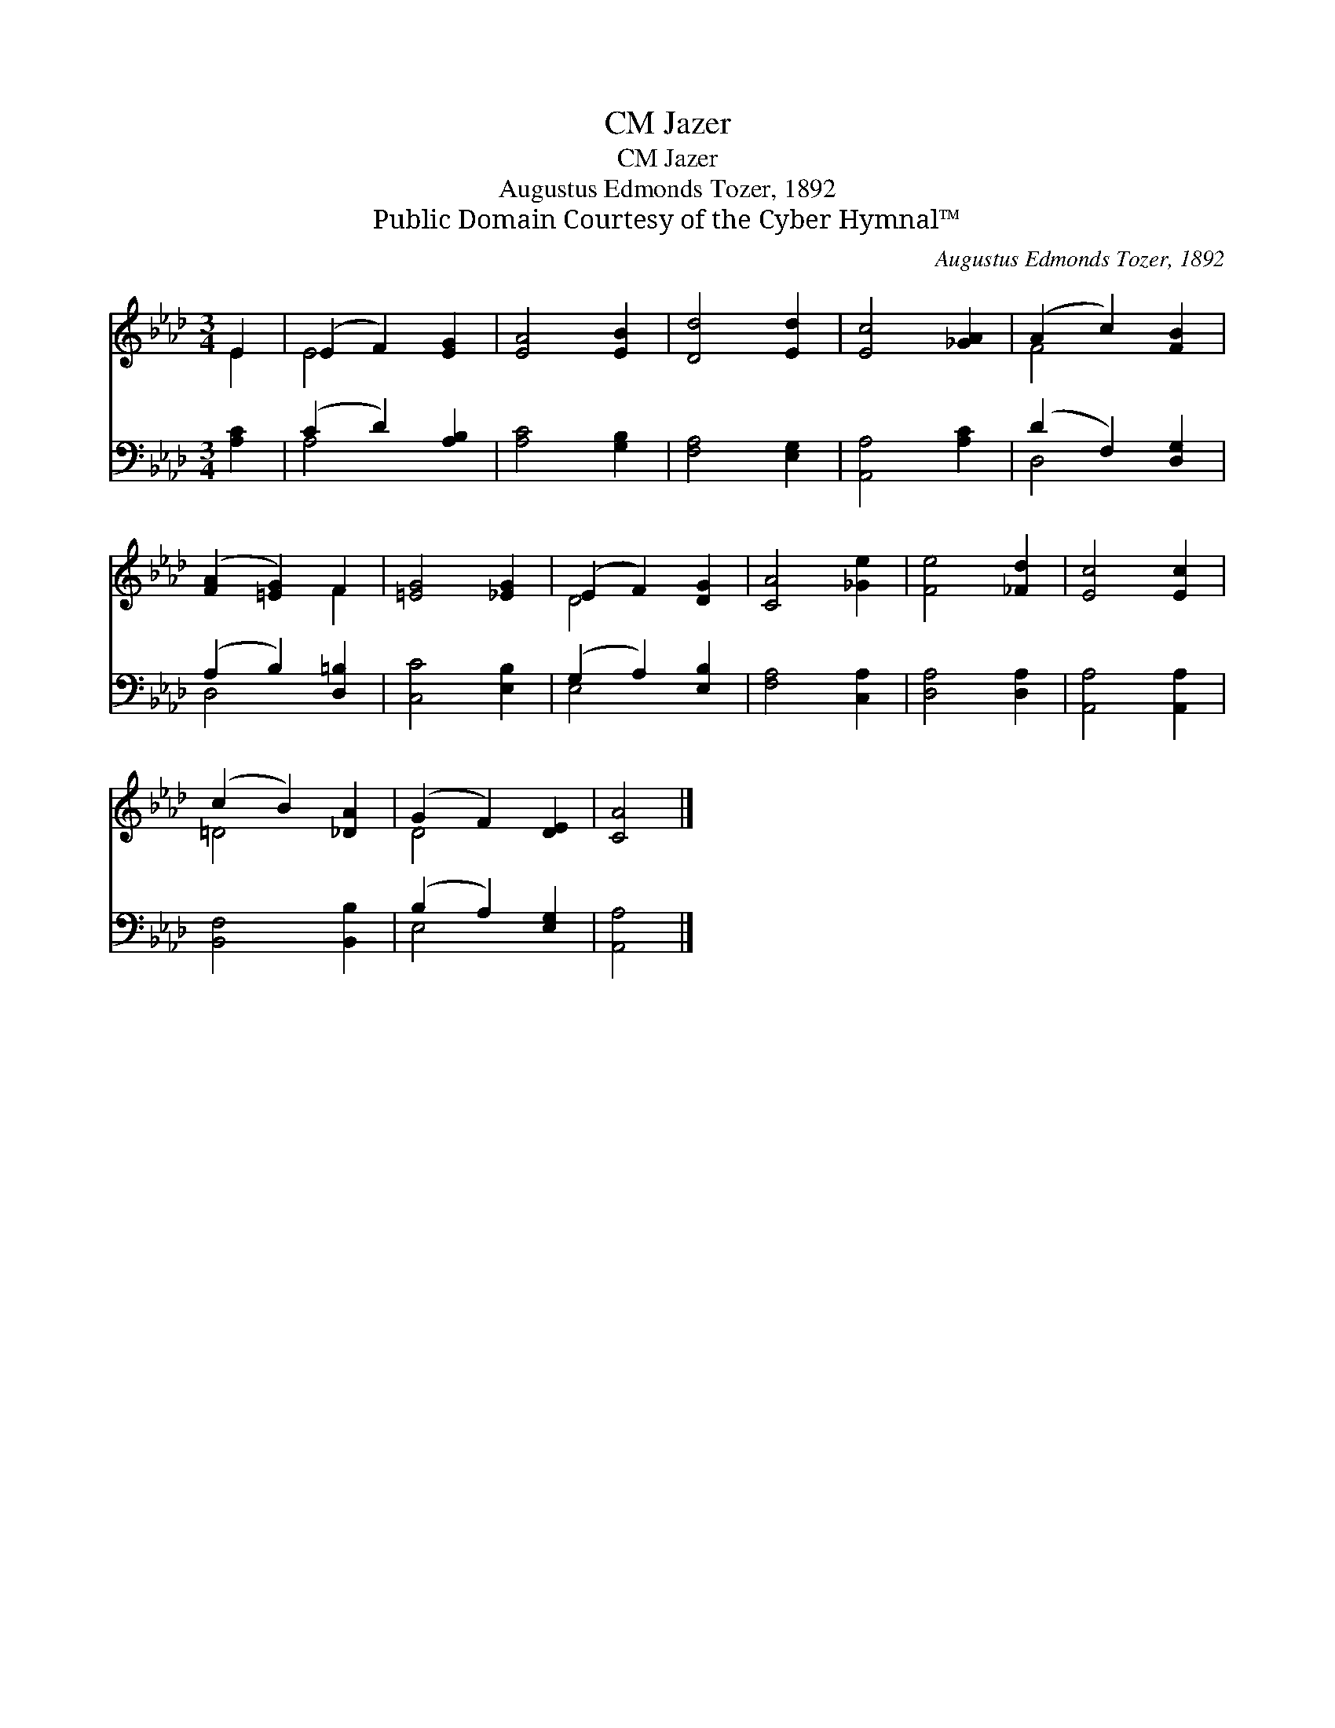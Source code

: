 X:1
T:Jazer, CM
T:Jazer, CM
T:Augustus Edmonds Tozer, 1892
T:Public Domain Courtesy of the Cyber Hymnal™
C:Augustus Edmonds Tozer, 1892
Z:Public Domain
Z:Courtesy of the Cyber Hymnal™
%%score ( 1 2 ) ( 3 4 )
L:1/8
M:3/4
K:Ab
V:1 treble 
V:2 treble 
V:3 bass 
V:4 bass 
V:1
 E2 | (E2 F2) [EG]2 | [EA]4 [EB]2 | [Dd]4 [Ed]2 | [Ec]4 [_GA]2 | (A2 c2) [FB]2 | %6
 ([FA]2 [=EG]2) F2 | [=EG]4 [_EG]2 | (E2 F2) [DG]2 | [CA]4 [_Ge]2 | [Fe]4 [_Fd]2 | [Ec]4 [Ec]2 | %12
 (c2 B2) [_DA]2 | (G2 F2) [DE]2 | [CA]4 |] %15
V:2
 E2 | E4 x2 | x6 | x6 | x6 | F4 x2 | x4 F2 | x6 | D4 x2 | x6 | x6 | x6 | =D4 x2 | D4 x2 | x4 |] %15
V:3
 [A,C]2 | (C2 D2) [A,B,]2 | [A,C]4 [G,B,]2 | [F,A,]4 [E,G,]2 | [A,,A,]4 [A,C]2 | (D2 F,2) [D,G,]2 | %6
 (A,2 B,2) [D,=B,]2 | [C,C]4 [E,B,]2 | (G,2 A,2) [E,B,]2 | [F,A,]4 [C,A,]2 | [D,A,]4 [D,A,]2 | %11
 [A,,A,]4 [A,,A,]2 | [B,,F,]4 [B,,B,]2 | (B,2 A,2) [E,G,]2 | [A,,A,]4 |] %15
V:4
 x2 | A,4 x2 | x6 | x6 | x6 | D,4 x2 | D,4 x2 | x6 | E,4 x2 | x6 | x6 | x6 | x6 | E,4 x2 | x4 |] %15

